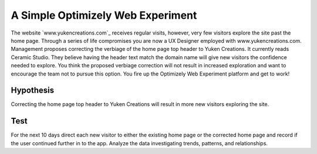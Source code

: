 A Simple Optimizely Web Experiment
==================================
| The website `www.yukencreations.com`_ receives regular visits, however, very few visitors explore the site past the home page.
  Through a series of life compromises you are now a UX Designer employed with www.yukencreations.com.
  Management proposes correcting the verbiage of the home page top header to Yuken Creations.
  It currently reads Ceramic Studio.
  They believe having the header text match the domain name will give new visitors the confidence needed to explore.
  You think the proposed verbiage correction will not result in increased exploration and want to encourage the team not to pursue this option.
  You fire up the Optimizely Web Experiment platform and get to work!

Hypothesis
----------
| Correcting the home page top header to Yuken Creations will result in more new visitors exploring the site.

Test
----
| For the next 10 days direct each new visitor to either the existing home page or the corrected home page and record if the user continued further in to the app.
  Analyze the data investigating trends, patterns, and relationships.

